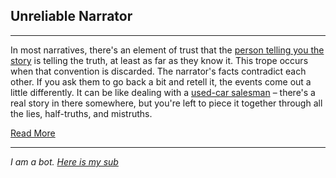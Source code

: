 :PROPERTIES:
:Author: autotrope_bot
:Score: 1
:DateUnix: 1413202603.0
:DateShort: 2014-Oct-13
:END:

** Unreliable Narrator
   :PROPERTIES:
   :CUSTOM_ID: unreliable-narrator
   :END:

--------------

In most narratives, there's an element of trust that the [[http://tvtropes.org/pmwiki/pmwiki.php/Main/Narrator][person telling you the story]] is telling the truth, at least as far as they know it. This trope occurs when that convention is discarded. The narrator's facts contradict each other. If you ask them to go back a bit and retell it, the events come out a little differently. It can be like dealing with a [[http://tvtropes.org/pmwiki/pmwiki.php/Main/HonestJohnsDealership][used-car salesman]] -- there's a real story in there somewhere, but you're left to piece it together through all the lies, half-truths, and mistruths.

[[http://tvtropes.org/pmwiki/pmwiki.php/Main/UnreliableNarrator][Read More]]

--------------

/I am a bot. [[http://reddit.com/r/autotrope][Here is my sub]]/